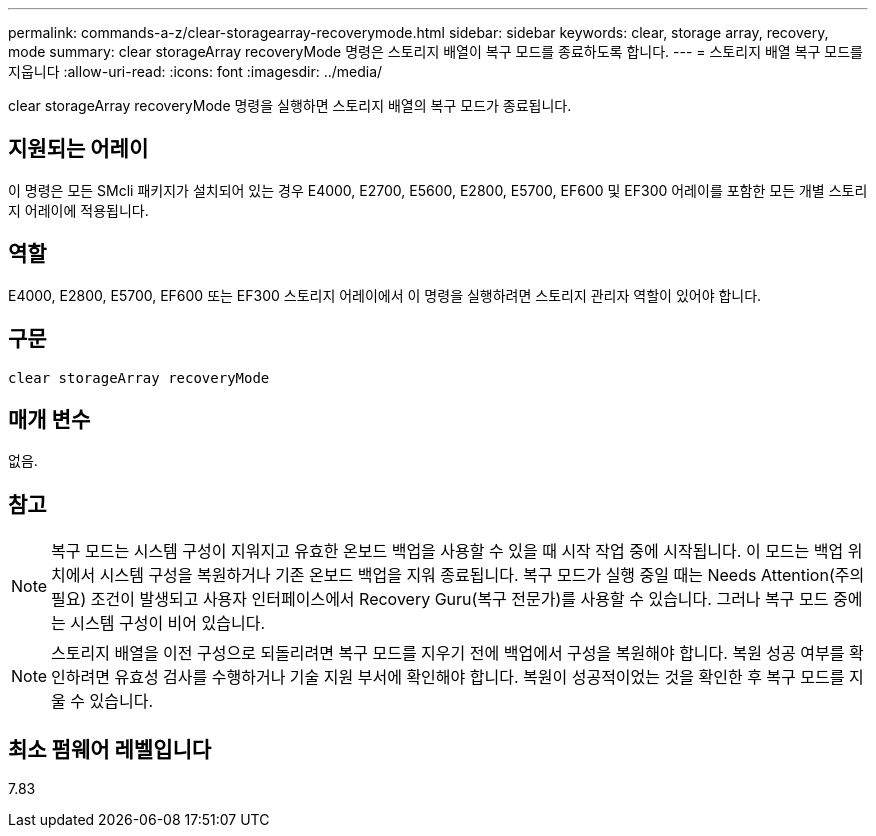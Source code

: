---
permalink: commands-a-z/clear-storagearray-recoverymode.html 
sidebar: sidebar 
keywords: clear, storage array, recovery, mode 
summary: clear storageArray recoveryMode 명령은 스토리지 배열이 복구 모드를 종료하도록 합니다. 
---
= 스토리지 배열 복구 모드를 지웁니다
:allow-uri-read: 
:icons: font
:imagesdir: ../media/


[role="lead"]
clear storageArray recoveryMode 명령을 실행하면 스토리지 배열의 복구 모드가 종료됩니다.



== 지원되는 어레이

이 명령은 모든 SMcli 패키지가 설치되어 있는 경우 E4000, E2700, E5600, E2800, E5700, EF600 및 EF300 어레이를 포함한 모든 개별 스토리지 어레이에 적용됩니다.



== 역할

E4000, E2800, E5700, EF600 또는 EF300 스토리지 어레이에서 이 명령을 실행하려면 스토리지 관리자 역할이 있어야 합니다.



== 구문

[source, cli]
----
clear storageArray recoveryMode
----


== 매개 변수

없음.



== 참고

[NOTE]
====
복구 모드는 시스템 구성이 지워지고 유효한 온보드 백업을 사용할 수 있을 때 시작 작업 중에 시작됩니다. 이 모드는 백업 위치에서 시스템 구성을 복원하거나 기존 온보드 백업을 지워 종료됩니다. 복구 모드가 실행 중일 때는 Needs Attention(주의 필요) 조건이 발생되고 사용자 인터페이스에서 Recovery Guru(복구 전문가)를 사용할 수 있습니다. 그러나 복구 모드 중에는 시스템 구성이 비어 있습니다.

====
[NOTE]
====
스토리지 배열을 이전 구성으로 되돌리려면 복구 모드를 지우기 전에 백업에서 구성을 복원해야 합니다. 복원 성공 여부를 확인하려면 유효성 검사를 수행하거나 기술 지원 부서에 확인해야 합니다. 복원이 성공적이었는 것을 확인한 후 복구 모드를 지울 수 있습니다.

====


== 최소 펌웨어 레벨입니다

7.83

